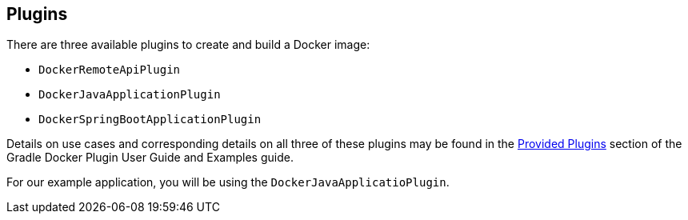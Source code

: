 == Plugins

There are three available plugins to create and build a Docker image:

* `DockerRemoteApiPlugin`
* `DockerJavaApplicationPlugin`
* `DockerSpringBootApplicationPlugin`

Details on use cases and corresponding details on all three of these plugins may be found in the https://bmuschko.github.io/gradle-docker-plugin/current/user-guide/#provided_plugins[Provided Plugins] section of the Gradle Docker Plugin User Guide and Examples guide.

For our example application, you will be using the `DockerJavaApplicatioPlugin`.

